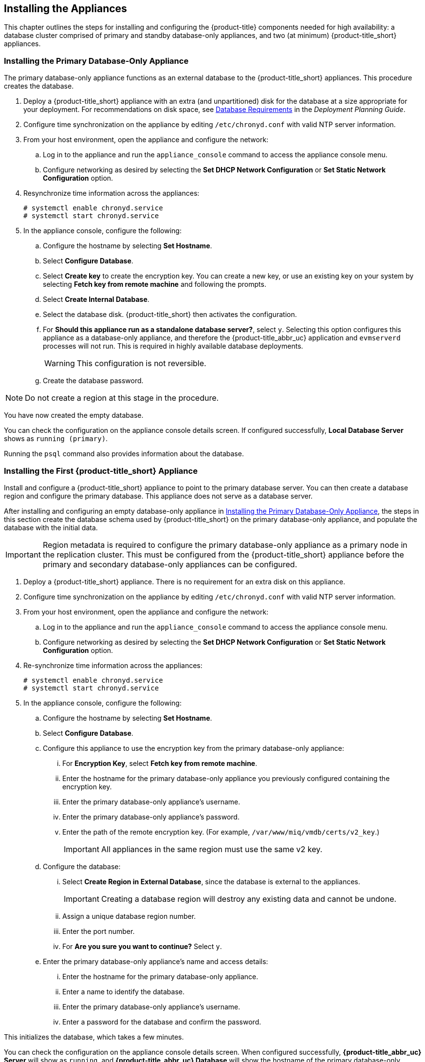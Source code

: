 [[installation]]
== Installing the Appliances

This chapter outlines the steps for installing and configuring the {product-title} components needed for high availability: a database cluster comprised of primary and standby database-only appliances, and two (at minimum) {product-title_short} appliances.

[[installation_primary_db]]
=== Installing the Primary Database-Only Appliance

The primary database-only appliance functions as an external database to the {product-title_short} appliances. This procedure creates the database.

. Deploy a {product-title_short} appliance with an extra (and unpartitioned) disk for the database at a size appropriate for your deployment. For recommendations on disk space, see https://access.redhat.com/documentation/en-us/red_hat_cloudforms/4.7/html/deployment_planning_guide/introduction#database-requirements[Database Requirements] in the _Deployment Planning Guide_.
+
ifdef::cfme[]
[NOTE]
====
See the installation guide for your host platform (such as https://access.redhat.com/documentation/en-us/red_hat_cloudforms/4.7/html-single/installing_red_hat_cloudforms_on_red_hat_virtualization/[_Installing Red Hat CloudForms on Red Hat Virtualization_]) for detailed steps on deploying an appliance with an extra disk.
====
endif::cfme[]
+
. Configure time synchronization on the appliance by editing `/etc/chronyd.conf` with valid NTP server information.
. From your host environment, open the appliance and configure the network:
.. Log in to the appliance and run the `appliance_console` command to access the appliance console menu. 
.. Configure networking as desired by selecting the *Set DHCP Network Configuration* or *Set Static Network Configuration* option.
. Resynchronize time information across the appliances:
+
------
# systemctl enable chronyd.service
# systemctl start chronyd.service
------
+
. In the appliance console, configure the following:
.. Configure the hostname by selecting *Set Hostname*.
.. Select *Configure Database*.
.. Select *Create key* to create the encryption key. You can create a new key, or use an existing key on your system by selecting *Fetch key from remote machine* and following the prompts.
.. Select *Create Internal Database*.
.. Select the database disk. {product-title_short} then activates the configuration.
.. For *Should this appliance run as a standalone database server?*, select `y`. Selecting this option configures this appliance as a database-only appliance, and therefore the {product-title_abbr_uc} application and `evmserverd` processes will not run. This is required in highly available database deployments.
+
[WARNING]
====
This configuration is not reversible.
====
+
.. Create the database password.

[NOTE]
====
Do not create a region at this stage in the procedure.
====

You have now created the empty database. 

You can check the configuration on the appliance console details screen. If configured successfully, *Local Database Server* shows as `running (primary)`. 

Running the `psql` command also provides information about the database.


[[installation_appliance]]
=== Installing the First {product-title_short} Appliance

Install and configure a {product-title_short} appliance to point to the primary database server. You can then create a database region and configure the primary database. This appliance does not serve as a database server. 

After installing and configuring an empty database-only appliance in xref:installation_primary_db[], the steps in this section create the database schema used by {product-title_short} on the primary database-only appliance, and populate the database with the initial data.  

[IMPORTANT]
====
Region metadata is required to configure the primary database-only appliance as a primary node in the replication cluster. This must be configured from the {product-title_short} appliance before the primary and secondary database-only appliances can be configured.
====

. Deploy a {product-title_short} appliance. There is no requirement for an extra disk on this appliance.
. Configure time synchronization on the appliance by editing `/etc/chronyd.conf` with valid NTP server information.
. From your host environment, open the appliance and configure the network:
.. Log in to the appliance and run the `appliance_console` command to access the appliance console menu. 
.. Configure networking as desired by selecting the *Set DHCP Network Configuration* or *Set Static Network Configuration* option.
. Re-synchronize time information across the appliances:
+
------
# systemctl enable chronyd.service
# systemctl start chronyd.service
------
+
. In the appliance console, configure the following:
.. Configure the hostname by selecting *Set Hostname*.
.. Select *Configure Database*.
.. Configure this appliance to use the encryption key from the primary database-only appliance:
... For *Encryption Key*, select *Fetch key from remote machine*.
... Enter the hostname for the primary database-only appliance you previously configured containing the encryption key.
... Enter the primary database-only appliance's username.
... Enter the primary database-only appliance's password.
... Enter the path of the remote encryption key. (For example, `/var/www/miq/vmdb/certs/v2_key`.)
+
[IMPORTANT]
====
All appliances in the same region must use the same v2 key.
====
+
.. Configure the database:
... Select *Create Region in External Database*, since the database is external to the appliances.
+
[IMPORTANT]
====
Creating a database region will destroy any existing data and cannot be undone.
====
+
... Assign a unique database region number. 
... Enter the port number.
... For *Are you sure you want to continue?* Select `y`.
.. Enter the primary database-only appliance's name and access details:
... Enter the hostname for the primary database-only appliance.
... Enter a name to identify the database.
... Enter the primary database-only appliance's username.
... Enter a password for the database and confirm the password.

This initializes the database, which takes a few minutes.

You can check the configuration on the appliance console details screen. When configured successfully, *{product-title_abbr_uc} Server* will show as `running`, and *{product-title_abbr_uc} Database* will show the hostname of the primary database-only appliance.


[[configuring_primary_db]]
=== Configuring the Primary Database-Only Appliance

On the primary database-only appliance you created in xref:installation_primary_db[], initialize the nodes in the database cluster to configure the database replication. Run these steps from the appliance console:

. In the appliance console menu, select *Configure Database Replication*. 
. Select *Configure Server as Primary*.
. Set a unique identifier number for the server and enter the database name and credentials:
.. Select a number to uniquely identify the node in the replication cluster.
.. Enter the name of the database you configured previously.
.. Enter the cluster database username.
.. Enter the cluster database password and confirm the password.
.. Enter the primary database-only appliance hostname or IP address.
+
[NOTE]
====
The hostname must be visible to all appliances that communicate with this database, including the {product-title_short} appliances and any global region databases.
====
+
.. Confirm that the replication server configuration details are correct, and select `y` to apply the configuration.

This configures database replication in the cluster.


[[installation_standby_db]]
=== Installing the Standby Database-Only Appliance

The standby database-only appliance is a copy of the primary database-only appliance and takes over the role of primary database in case of failure.

. Deploy a {product-title_short} appliance with an extra (and unpartitioned) disk for the database that is the same size as the primary database-only appliance, as it will contain the same data. For recommendations on disk space, see https://access.redhat.com/documentation/en-us/red_hat_cloudforms/4.7/html/deployment_planning_guide/introduction#database-requirements[Database Requirements] in the _Deployment Planning Guide_.
. Configure time synchronization on the appliance by editing `/etc/chronyd.conf` with valid NTP server information.
. From your host environment, open the appliance and configure the network:
.. Log in to the appliance and run the `appliance_console` command to access the appliance console menu. 
.. Configure networking as desired by selecting the *Set DHCP Network Configuration* or *Set Static Network Configuration* option.
. Re-synchronize time information across the appliances:
+
------
# systemctl enable chronyd.service
# systemctl start chronyd.service
------
+
. In the appliance console, configure the hostname by selecting *Set Hostname*.

You can now configure this appliance as a standby database-only appliance in the cluster.


[[configuring_standby_db]]
=== Configuring the Standby Database-Only Appliance

The steps to configure the standby database-only appliance are similar to that of the primary database-only appliance, in that they prepare the appliance to be database-only, but as the standby.

On the standby database-only appliance, configure the following from the appliance console:

. In the appliance console menu, select *Configure Database Replication*. 
. Select *Configure Server as Standby*.
. Select the database disk. {product-title_short} then activates the configuration.
. Set a unique identifier number for the standby server and enter the database name and credentials:
.. Select a number to uniquely identify the node in the replication cluster.
.. Enter the cluster database name.
.. Enter the cluster database username.
.. Enter and confirm the cluster database password.
.. Enter the primary database-only appliance hostname or IP address.
.. Enter the standby database-only appliance hostname or IP address.
+
[NOTE]
====
The hostname must be visible to all appliances that communicate with this database, including the engine appliances and any global region databases.
====
+
.. Select `y` to configure the replication manager for automatic failover.
.. Confirm that the replication standby server configuration details are correct, and select `y` to apply the configuration.

The standby server will then run an initial synchronization with the primary database, and start locally in standby mode. This takes a few minutes.

Verify the configuration on the appliance console details screen for the standby server. When configured successfully, *Local Database Server* shows as `running (standby)`. 


[[installation_appliances_addl]]
=== Installing Additional {product-title_short} Appliances

Install a second virtual machine with a {product-title_short} appliance and any additional appliances in the region using the following steps:

. Deploy a {product-title_short} appliance. There is no requirement for an extra disk on this appliance.
. Configure time synchronization on the appliance by editing `/etc/chronyd.conf` with valid NTP server information.
. From your host environment, open the appliance and configure the network:
.. Log in to the appliance and run the `appliance_console` command to access the appliance console menu. 
.. Configure networking as desired by selecting the *Set DHCP Network Configuration* or *Set Static Network Configuration* option.
. Re-synchronize time information across the appliances:
+
------
# systemctl enable chronyd.service
# systemctl start chronyd.service
------
+
. In the appliance console, configure the following:
.. Configure the hostname by selecting *Set Hostname*.
.. Select *Configure Database*.
.. Configure this appliance to use the encryption key from the primary database-only appliance:
... For *Encryption Key*, select *Fetch key from remote machine*.
... Enter the hostname for the primary database-only appliance you previously configured containing the encryption key.
... Enter the port number. 
... Enter the primary database-only appliance's username.
... Enter the primary database-only appliance's password.
... Enter the path of the remote encryption key. (For example, `/var/www/miq/vmdb/certs/v2_key`.)
... Select *Join Region in External Database* from the appliance console menu.
.. Enter the primary database-only appliance's name and access details:
... Enter the hostname for the primary database-only appliance.
... Enter a name to identify the database.
... Enter the primary database-only appliance's username.
... Enter a password for the database and confirm the password.

This configuration takes a few minutes to process.

You can check the configuration on the appliance console details screen. When configured successfully, *{product-title_abbr_uc} Server* will show as `running`, and *{product-title_abbr_uc} Database* will show the hostname of the primary database-only appliance.

